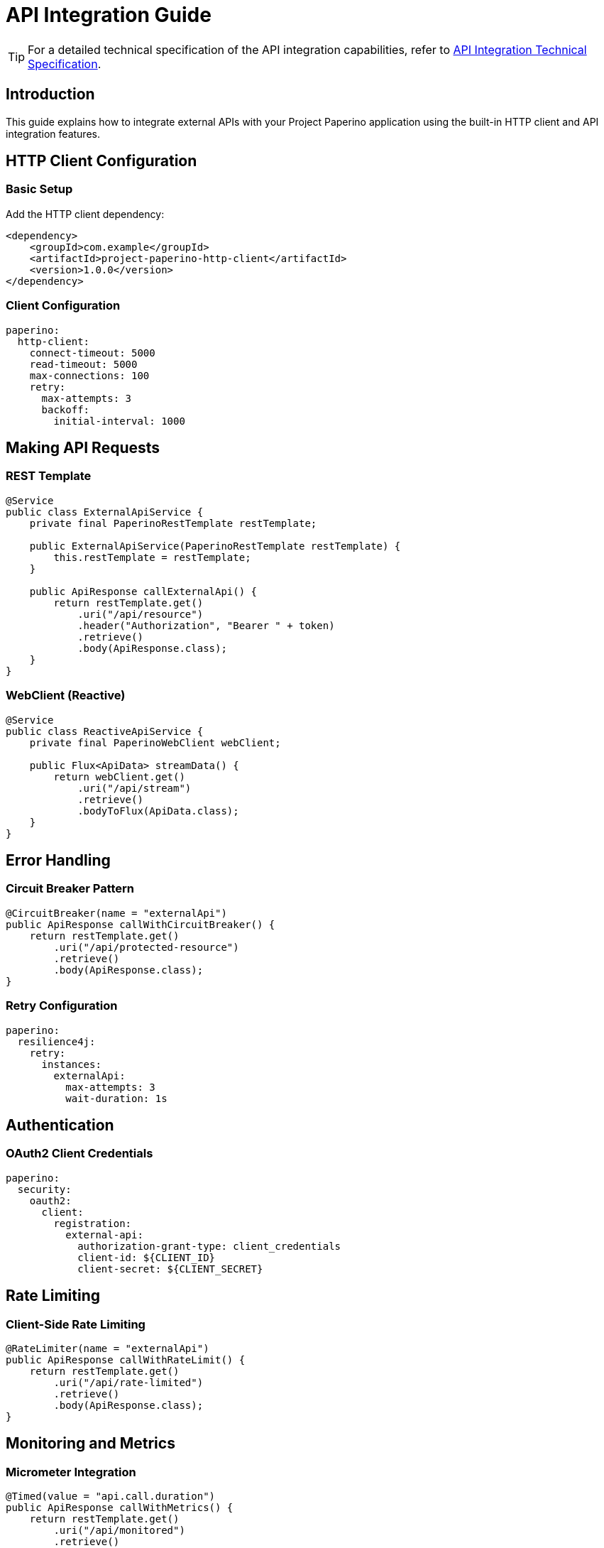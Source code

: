 = API Integration Guide
:description: Guide for integrating external APIs with Project Paperino

[TIP]
====
For a detailed technical specification of the API integration capabilities, refer to xref:attachment$document1.pdf[API Integration Technical Specification].
====

== Introduction

This guide explains how to integrate external APIs with your Project Paperino application using the built-in HTTP client and API integration features.

== HTTP Client Configuration

=== Basic Setup

Add the HTTP client dependency:

[source,xml]
----
<dependency>
    <groupId>com.example</groupId>
    <artifactId>project-paperino-http-client</artifactId>
    <version>1.0.0</version>
</dependency>
----

=== Client Configuration

[source,yaml]
----
paperino:
  http-client:
    connect-timeout: 5000
    read-timeout: 5000
    max-connections: 100
    retry:
      max-attempts: 3
      backoff:
        initial-interval: 1000
----

== Making API Requests

=== REST Template

[source,java]
----
@Service
public class ExternalApiService {
    private final PaperinoRestTemplate restTemplate;

    public ExternalApiService(PaperinoRestTemplate restTemplate) {
        this.restTemplate = restTemplate;
    }

    public ApiResponse callExternalApi() {
        return restTemplate.get()
            .uri("/api/resource")
            .header("Authorization", "Bearer " + token)
            .retrieve()
            .body(ApiResponse.class);
    }
}
----

=== WebClient (Reactive)

[source,java]
----
@Service
public class ReactiveApiService {
    private final PaperinoWebClient webClient;

    public Flux<ApiData> streamData() {
        return webClient.get()
            .uri("/api/stream")
            .retrieve()
            .bodyToFlux(ApiData.class);
    }
}
----

== Error Handling

=== Circuit Breaker Pattern

[source,java]
----
@CircuitBreaker(name = "externalApi")
public ApiResponse callWithCircuitBreaker() {
    return restTemplate.get()
        .uri("/api/protected-resource")
        .retrieve()
        .body(ApiResponse.class);
}
----

=== Retry Configuration

[source,yaml]
----
paperino:
  resilience4j:
    retry:
      instances:
        externalApi:
          max-attempts: 3
          wait-duration: 1s
----

== Authentication

=== OAuth2 Client Credentials

[source,yaml]
----
paperino:
  security:
    oauth2:
      client:
        registration:
          external-api:
            authorization-grant-type: client_credentials
            client-id: ${CLIENT_ID}
            client-secret: ${CLIENT_SECRET}
----

== Rate Limiting

=== Client-Side Rate Limiting

[source,java]
----
@RateLimiter(name = "externalApi")
public ApiResponse callWithRateLimit() {
    return restTemplate.get()
        .uri("/api/rate-limited")
        .retrieve()
        .body(ApiResponse.class);
}
----

== Monitoring and Metrics

=== Micrometer Integration

[source,java]
----
@Timed(value = "api.call.duration")
public ApiResponse callWithMetrics() {
    return restTemplate.get()
        .uri("/api/monitored")
        .retrieve()
        .body(ApiResponse.class);
}
----

== Best Practices

* Use appropriate timeouts
* Implement circuit breakers
* Handle rate limiting
* Monitor API health
* Secure credentials
* Log API interactions
* Use DTOs for data mapping

== Troubleshooting

Common issues and solutions:

* Connection timeouts
* Authentication failures
* Rate limit exceeded
* Invalid response formats
* SSL/TLS issues
